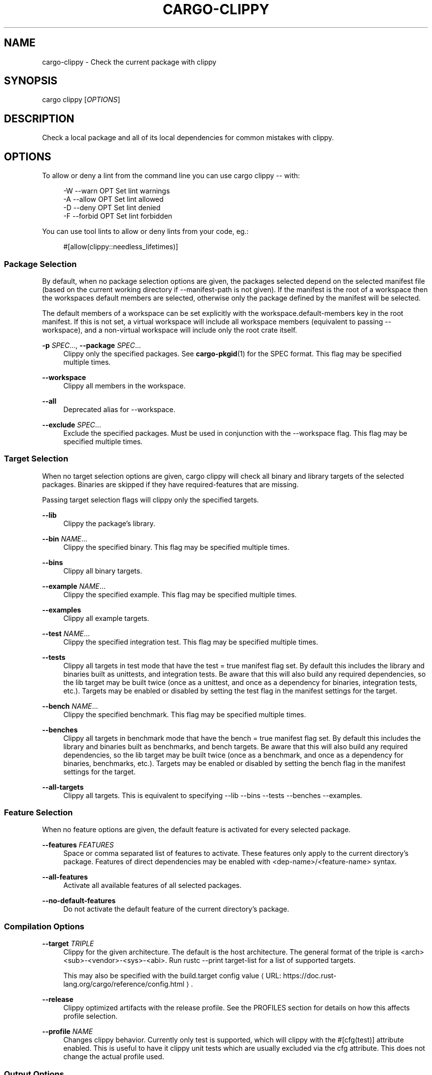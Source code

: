 '\" t
.\"     Title: cargo-clippy
.\"    Author: [see the "AUTHORS" section]
.\" Generator: Asciidoctor 1.5.5
.\"      Date: 2019-09-23
.\"    Manual: \ \&
.\"    Source: \ \&
.\"  Language: English
.\"
.TH "CARGO\-CLIPPY" "1" "2019-09-23" "\ \&" "\ \&"
.ie \n(.g .ds Aq \(aq
.el       .ds Aq '
.ss \n[.ss] 0
.nh
.ad l
.de URL
\\$2 \(laURL: \\$1 \(ra\\$3
..
.if \n[.g] .mso www.tmac
.LINKSTYLE blue R < >
.SH "NAME"
cargo\-clippy \- Check the current package with clippy
.SH "SYNOPSIS"
.sp
\f[CR]cargo clippy [\fIOPTIONS\fP]\fP
.SH "DESCRIPTION"
.sp
Check a local package and all of its local dependencies for common mistakes
with clippy.
.SH "OPTIONS"
.sp
To allow or deny a lint from the command line you can use \f[CR]cargo clippy \-\-\fP
with:
.sp
.if n \{\
.RS 4
.\}
.nf
\-W \-\-warn OPT       Set lint warnings
\-A \-\-allow OPT      Set lint allowed
\-D \-\-deny OPT       Set lint denied
\-F \-\-forbid OPT     Set lint forbidden
.fi
.if n \{\
.RE
.\}
.sp
You can use tool lints to allow or deny lints from your code, eg.:
.sp
.if n \{\
.RS 4
.\}
.nf
#[allow(clippy::needless_lifetimes)]
.fi
.if n \{\
.RE
.\}
.SS "Package Selection"
.sp
By default, when no package selection options are given, the packages selected
depend on the selected manifest file (based on the current working directory if
\f[CR]\-\-manifest\-path\fP is not given). If the manifest is the root of a workspace then
the workspaces default members are selected, otherwise only the package defined
by the manifest will be selected.
.sp
The default members of a workspace can be set explicitly with the
\f[CR]workspace.default\-members\fP key in the root manifest. If this is not set, a
virtual workspace will include all workspace members (equivalent to passing
\f[CR]\-\-workspace\fP), and a non\-virtual workspace will include only the root crate itself.
.sp
\fB\-p\fP \fISPEC\fP..., \fB\-\-package\fP \fISPEC\fP...
.RS 4
Clippy only the specified packages. See \fBcargo\-pkgid\fP(1) for the
SPEC format. This flag may be specified multiple times.
.RE
.sp
\fB\-\-workspace\fP
.RS 4
Clippy all members in the workspace.
.RE
.sp
\fB\-\-all\fP
.RS 4
Deprecated alias for \f[CR]\-\-workspace\fP.
.RE
.sp
\fB\-\-exclude\fP \fISPEC\fP...
.RS 4
Exclude the specified packages. Must be used in conjunction with the
\f[CR]\-\-workspace\fP flag. This flag may be specified multiple times.
.RE
.SS "Target Selection"
.sp
When no target selection options are given, \f[CR]cargo clippy\fP will check all
binary and library targets of the selected packages. Binaries are skipped if
they have \f[CR]required\-features\fP that are missing.
.sp
Passing target selection flags will clippy only the
specified targets.
.sp
\fB\-\-lib\fP
.RS 4
Clippy the package\(cqs library.
.RE
.sp
\fB\-\-bin\fP \fINAME\fP...
.RS 4
Clippy the specified binary. This flag may be specified multiple times.
.RE
.sp
\fB\-\-bins\fP
.RS 4
Clippy all binary targets.
.RE
.sp
\fB\-\-example\fP \fINAME\fP...
.RS 4
Clippy the specified example. This flag may be specified multiple times.
.RE
.sp
\fB\-\-examples\fP
.RS 4
Clippy all example targets.
.RE
.sp
\fB\-\-test\fP \fINAME\fP...
.RS 4
Clippy the specified integration test. This flag may be specified multiple
times.
.RE
.sp
\fB\-\-tests\fP
.RS 4
Clippy all targets in test mode that have the \f[CR]test = true\fP manifest
flag set. By default this includes the library and binaries built as
unittests, and integration tests. Be aware that this will also build any
required dependencies, so the lib target may be built twice (once as a
unittest, and once as a dependency for binaries, integration tests, etc.).
Targets may be enabled or disabled by setting the \f[CR]test\fP flag in the
manifest settings for the target.
.RE
.sp
\fB\-\-bench\fP \fINAME\fP...
.RS 4
Clippy the specified benchmark. This flag may be specified multiple times.
.RE
.sp
\fB\-\-benches\fP
.RS 4
Clippy all targets in benchmark mode that have the \f[CR]bench = true\fP
manifest flag set. By default this includes the library and binaries built
as benchmarks, and bench targets. Be aware that this will also build any
required dependencies, so the lib target may be built twice (once as a
benchmark, and once as a dependency for binaries, benchmarks, etc.).
Targets may be enabled or disabled by setting the \f[CR]bench\fP flag in the
manifest settings for the target.
.RE
.sp
\fB\-\-all\-targets\fP
.RS 4
Clippy all targets. This is equivalent to specifying \f[CR]\-\-lib \-\-bins
\-\-tests \-\-benches \-\-examples\fP.
.RE
.SS "Feature Selection"
.sp
When no feature options are given, the \f[CR]default\fP feature is activated for
every selected package.
.sp
\fB\-\-features\fP \fIFEATURES\fP
.RS 4
Space or comma separated list of features to activate. These features only
apply to the current directory\(cqs package. Features of direct dependencies
may be enabled with \f[CR]<dep\-name>/<feature\-name>\fP syntax.
.RE
.sp
\fB\-\-all\-features\fP
.RS 4
Activate all available features of all selected packages.
.RE
.sp
\fB\-\-no\-default\-features\fP
.RS 4
Do not activate the \f[CR]default\fP feature of the current directory\(cqs
package.
.RE
.SS "Compilation Options"
.sp
\fB\-\-target\fP \fITRIPLE\fP
.RS 4
Clippy for the given architecture. The default is the host
architecture. The general format of the triple is
\f[CR]<arch><sub>\-<vendor>\-<sys>\-<abi>\fP. Run \f[CR]rustc \-\-print target\-list\fP for a
list of supported targets.
.sp
This may also be specified with the \f[CR]build.target\fP
.URL "https://doc.rust\-lang.org/cargo/reference/config.html" "config value" "."
.RE
.sp
\fB\-\-release\fP
.RS 4
Clippy optimized artifacts with the \f[CR]release\fP profile. See the
PROFILES section for details on how this affects profile selection.
.RE
.sp
\fB\-\-profile\fP \fINAME\fP
.RS 4
Changes clippy behavior. Currently only \f[CR]test\fP is
supported, which will clippy with the
\f[CR]#[cfg(test)]\fP attribute enabled. This is useful to have it
clippy unit tests which are usually excluded via
the \f[CR]cfg\fP attribute. This does not change the actual profile used.
.RE
.SS "Output Options"
.sp
\fB\-\-target\-dir\fP \fIDIRECTORY\fP
.RS 4
Directory for all generated artifacts and intermediate files. May also be
specified with the \f[CR]CARGO_TARGET_DIR\fP environment variable, or the
\f[CR]build.target\-dir\fP \c
.URL "https://doc.rust\-lang.org/cargo/reference/config.html" "config value" "."
Defaults
to \f[CR]target\fP in the root of the workspace.
.RE
.SS "Display Options"
.sp
\fB\-v\fP, \fB\-\-verbose\fP
.RS 4
Use verbose output. May be specified twice for "very verbose" output which
includes extra output such as dependency warnings and build script output.
May also be specified with the \f[CR]term.verbose\fP
.URL "https://doc.rust\-lang.org/cargo/reference/config.html" "config value" "."
.RE
.sp
\fB\-q\fP, \fB\-\-quiet\fP
.RS 4
No output printed to stdout.
.RE
.sp
\fB\-\-color\fP \fIWHEN\fP
.RS 4
Control when colored output is used. Valid values:
.sp
.RS 4
.ie n \{\
\h'-04'\(bu\h'+03'\c
.\}
.el \{\
.sp -1
.IP \(bu 2.3
.\}
\f[CR]auto\fP (default): Automatically detect if color support is available on the
terminal.
.RE
.sp
.RS 4
.ie n \{\
\h'-04'\(bu\h'+03'\c
.\}
.el \{\
.sp -1
.IP \(bu 2.3
.\}
\f[CR]always\fP: Always display colors.
.RE
.sp
.RS 4
.ie n \{\
\h'-04'\(bu\h'+03'\c
.\}
.el \{\
.sp -1
.IP \(bu 2.3
.\}
\f[CR]never\fP: Never display colors.
.RE
.sp
May also be specified with the \f[CR]term.color\fP
.URL "https://doc.rust\-lang.org/cargo/reference/config.html" "config value" "."
.RE
.sp
\fB\-\-message\-format\fP \fIFMT\fP
.RS 4
The output format for diagnostic messages. Can be specified multiple times
and consists of comma\-separated values. Valid values:
.sp
.RS 4
.ie n \{\
\h'-04'\(bu\h'+03'\c
.\}
.el \{\
.sp -1
.IP \(bu 2.3
.\}
\f[CR]human\fP (default): Display in a human\-readable text format.
.RE
.sp
.RS 4
.ie n \{\
\h'-04'\(bu\h'+03'\c
.\}
.el \{\
.sp -1
.IP \(bu 2.3
.\}
\f[CR]short\fP: Emit shorter, human\-readable text messages.
.RE
.sp
.RS 4
.ie n \{\
\h'-04'\(bu\h'+03'\c
.\}
.el \{\
.sp -1
.IP \(bu 2.3
.\}
\f[CR]json\fP: Emit JSON messages to stdout.
.RE
.sp
.RS 4
.ie n \{\
\h'-04'\(bu\h'+03'\c
.\}
.el \{\
.sp -1
.IP \(bu 2.3
.\}
\f[CR]json\-diagnostic\-short\fP: Ensure the \f[CR]rendered\fP field of JSON messages contains
the "short" rendering from rustc.
.RE
.sp
.RS 4
.ie n \{\
\h'-04'\(bu\h'+03'\c
.\}
.el \{\
.sp -1
.IP \(bu 2.3
.\}
\f[CR]json\-diagnostic\-rendered\-ansi\fP: Ensure the \f[CR]rendered\fP field of JSON messages
contains embedded ANSI color codes for respecting rustc\(cqs default color
scheme.
.RE
.sp
.RS 4
.ie n \{\
\h'-04'\(bu\h'+03'\c
.\}
.el \{\
.sp -1
.IP \(bu 2.3
.\}
\f[CR]json\-render\-diagnostics\fP: Instruct Cargo to not include rustc diagnostics in
in JSON messages printed, but instead Cargo itself should render the
JSON diagnostics coming from rustc. Cargo\(cqs own JSON diagnostics and others
coming from rustc are still emitted.
.RE
.RE
.SS "Manifest Options"
.sp
\fB\-\-manifest\-path\fP \fIPATH\fP
.RS 4
Path to the \f[CR]Cargo.toml\fP file. By default, Cargo searches in the current
directory or any parent directory for the \f[CR]Cargo.toml\fP file.
.RE
.sp
\fB\-\-frozen\fP, \fB\-\-locked\fP
.RS 4
Either of these flags requires that the \f[CR]Cargo.lock\fP file is
up\-to\-date. If the lock file is missing, or it needs to be updated, Cargo will
exit with an error. The \f[CR]\-\-frozen\fP flag also prevents Cargo from
attempting to access the network to determine if it is out\-of\-date.
.sp
These may be used in environments where you want to assert that the
\f[CR]Cargo.lock\fP file is up\-to\-date (such as a CI build) or want to avoid network
access.
.RE
.sp
\fB\-\-offline\fP
.RS 4
Prevents Cargo from accessing the network for any reason. Without this
flag, Cargo will stop with an error if it needs to access the network and
the network is not available. With this flag, Cargo will attempt to
proceed without the network if possible.
.sp
Beware that this may result in different dependency resolution than online
mode. Cargo will restrict itself to crates that are downloaded locally, even
if there might be a newer version as indicated in the local copy of the index.
See the \fBcargo\-fetch\fP(1) command to download dependencies before going
offline.
.sp
May also be specified with the \f[CR]net.offline\fP \c
.URL "https://doc.rust\-lang.org/cargo/reference/config.html" "config value" "."
.RE
.SS "Common Options"
.sp
\fB\-h\fP, \fB\-\-help\fP
.RS 4
Prints help information.
.RE
.sp
\fB\-Z\fP \fIFLAG\fP...
.RS 4
Unstable (nightly\-only) flags to Cargo. Run \f[CR]cargo \-Z help\fP for
details.
.RE
.SS "Miscellaneous Options"
.sp
\fB\-j\fP \fIN\fP, \fB\-\-jobs\fP \fIN\fP
.RS 4
Number of parallel jobs to run. May also be specified with the
\f[CR]build.jobs\fP \c
.URL "https://doc.rust\-lang.org/cargo/reference/config.html" "config value" "."
Defaults to
the number of CPUs.
.RE
.SH "PROFILES"
.sp
Profiles may be used to configure compiler options such as optimization levels
and debug settings. See
.URL "https://doc.rust\-lang.org/cargo/reference/manifest.html#the\-profile\-sections" "the reference" ""
for more details.
.sp
Profile selection depends on the target and crate being built. By default the
\f[CR]dev\fP or \f[CR]test\fP profiles are used. If the \f[CR]\-\-release\fP flag is given, then the
\f[CR]release\fP or \f[CR]bench\fP profiles are used.
.TS
allbox tab(:);
lt lt lt.
T{
.sp
Target
T}:T{
.sp
Default Profile
T}:T{
.sp
\f[CR]<BOUNDARY>--release</BOUNDARY>\fP Profile
T}
T{
.sp
lib, bin, example
T}:T{
.sp
\f[CR]<BOUNDARY>dev</BOUNDARY>\fP
T}:T{
.sp
\f[CR]<BOUNDARY>release</BOUNDARY>\fP
T}
T{
.sp
test, bench, or any target
.br
 in "test" or "bench" mode
T}:T{
.sp
\f[CR]<BOUNDARY>test</BOUNDARY>\fP
T}:T{
.sp
\f[CR]<BOUNDARY>bench</BOUNDARY>\fP
T}
.TE
.sp
.sp
Dependencies use the \f[CR]dev\fP/\f[CR]release\fP profiles.
.SH "ENVIRONMENT"
.sp
See \c
.URL "https://doc.rust\-lang.org/cargo/reference/environment\-variables.html" "the reference" " "
for
details on environment variables that Cargo reads.
.SH "EXIT STATUS"
.sp
0
.RS 4
Cargo succeeded.
.RE
.sp
101
.RS 4
Cargo failed to complete.
.RE
.SH "EXAMPLES"
.sp
.RS 4
.ie n \{\
\h'-04' 1.\h'+01'\c
.\}
.el \{\
.sp -1
.IP " 1." 4.2
.\}
Check the local package for common mistakes:
.sp
.if n \{\
.RS 4
.\}
.nf
cargo clippy
.fi
.if n \{\
.RE
.\}
.RE
.sp
.RS 4
.ie n \{\
\h'-04' 2.\h'+01'\c
.\}
.el \{\
.sp -1
.IP " 2." 4.2
.\}
Check all targets, including unit tests:
.sp
.if n \{\
.RS 4
.\}
.nf
cargo clippy \-\-all\-targets \-\-profile=test
.fi
.if n \{\
.RE
.\}
.RE
.SH "SEE ALSO"
.sp
\fBcargo\fP(1), \fBcargo\-build\fP(1), \fBcargo\-check\fP(1)